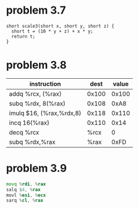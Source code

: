 * problem 3.7
#+begin_src c++
short scale3(short x, short y, short z) {
  short t = (10 * y + z) + x * y;
  return t;
}
#+end_src
* problem 3.8
  | instruction              |  dest | value |
  |--------------------------+-------+-------|
  | addq %rcx, (%rax)        | 0x100 | 0x100 |
  | subq %rdx, 8(%rax)       | 0x108 |  0xA8 |
  | imulq $16, (%rax,%rdx,8) | 0x118 | 0x110 |
  | incq 16(%rax)            | 0x110 |  0x14 |
  | decq %rcx                |  %rcx |     0 |
  | subq %rdx,%rax           |  %rax |  0xFD |
* problem 3.9
#+begin_src asm
movq %rdi, %rax
salq $4, %rax
movl %esi, %ecx
sarq %cl, %rax
#+end_src
